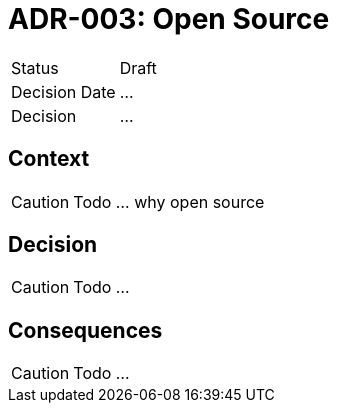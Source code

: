 = ADR-003: Open Source

[cols="1,6"]
|===
|Status |Draft
|Decision Date |...
|Decision |...
|===

== Context
CAUTION: Todo ... why open source

== Decision
CAUTION: Todo ...

== Consequences
CAUTION: Todo ...
